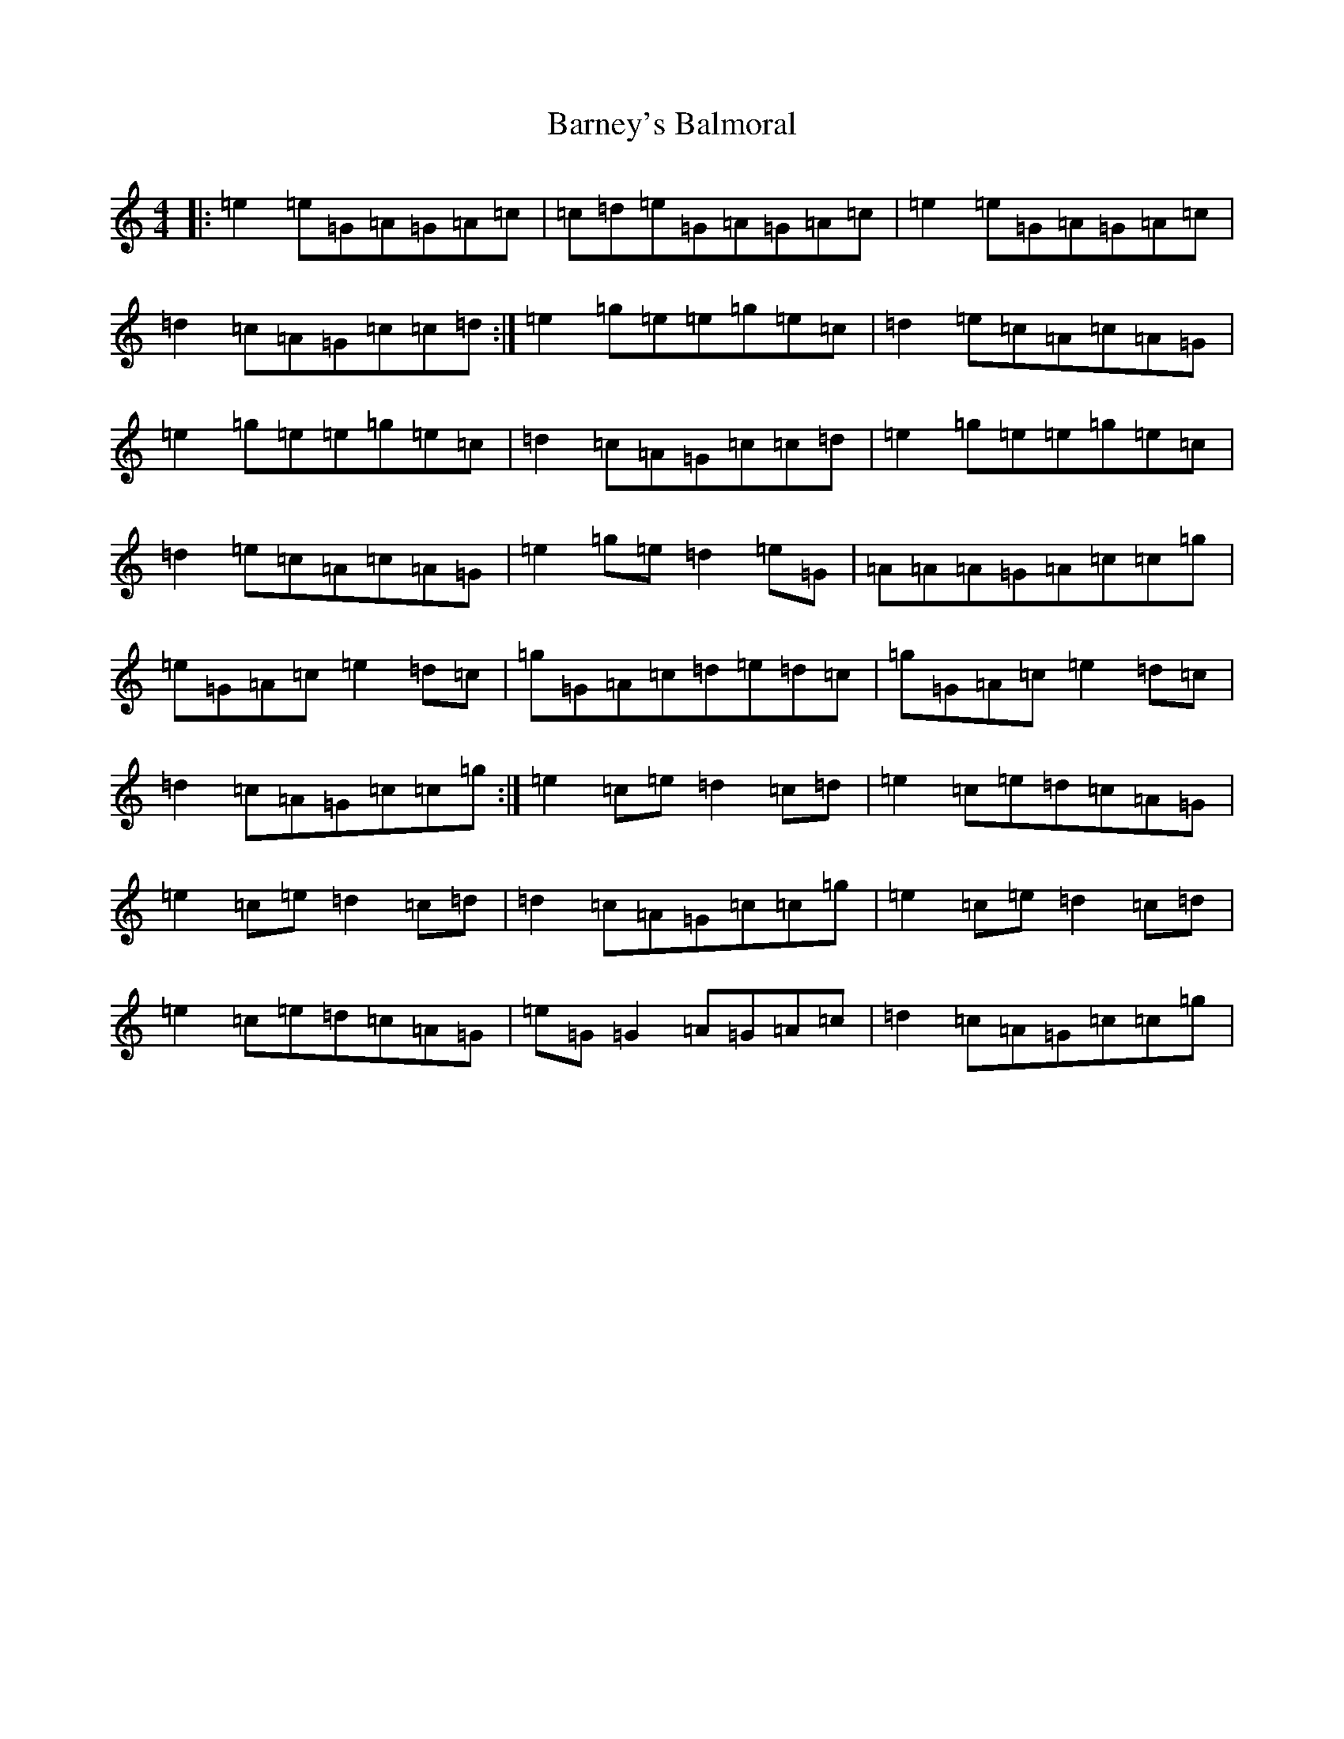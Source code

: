 X: 1465
T: Barney's Balmoral
S: https://thesession.org/tunes/9685#setting9685
R: reel
M:4/4
L:1/8
K: C Major
|:=e2=e=G=A=G=A=c|=c=d=e=G=A=G=A=c|=e2=e=G=A=G=A=c|=d2=c=A=G=c=c=d:|=e2=g=e=e=g=e=c|=d2=e=c=A=c=A=G|=e2=g=e=e=g=e=c|=d2=c=A=G=c=c=d|=e2=g=e=e=g=e=c|=d2=e=c=A=c=A=G|=e2=g=e=d2=e=G|=A=A=A=G=A=c=c=g|=e=G=A=c=e2=d=c|=g=G=A=c=d=e=d=c|=g=G=A=c=e2=d=c|=d2=c=A=G=c=c=g:|=e2=c=e=d2=c=d|=e2=c=e=d=c=A=G|=e2=c=e=d2=c=d|=d2=c=A=G=c=c=g|=e2=c=e=d2=c=d|=e2=c=e=d=c=A=G|=e=G=G2=A=G=A=c|=d2=c=A=G=c=c=g|